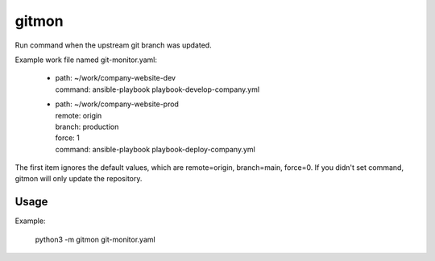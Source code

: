 ------
gitmon
------

Run command when the upstream git branch was updated.

Example work file named git-monitor.yaml:

    - | path: ~/work/company-website-dev
      | command: ansible-playbook playbook-develop-company.yml

    - | path: ~/work/company-website-prod
      | remote: origin
      | branch: production
      | force: 1
      | command: ansible-playbook playbook-deploy-company.yml

The first item ignores the default values, which are remote=origin, branch=main,
force=0. If you didn't set command, gitmon will only update the repository.

Usage
-----

Example:

    python3 -m gitmon git-monitor.yaml

